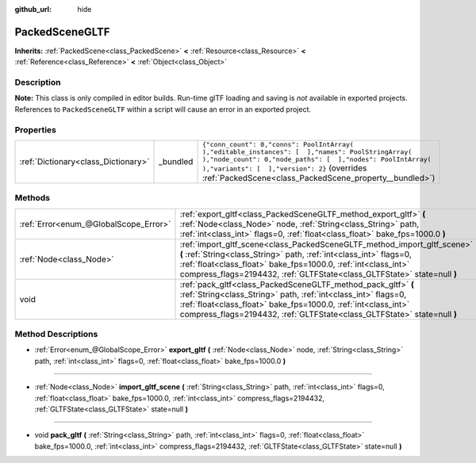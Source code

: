 :github_url: hide

.. Generated automatically by doc/tools/make_rst.py in Godot's source tree.
.. DO NOT EDIT THIS FILE, but the PackedSceneGLTF.xml source instead.
.. The source is found in doc/classes or modules/<name>/doc_classes.

.. _class_PackedSceneGLTF:

PackedSceneGLTF
===============

**Inherits:** :ref:`PackedScene<class_PackedScene>` **<** :ref:`Resource<class_Resource>` **<** :ref:`Reference<class_Reference>` **<** :ref:`Object<class_Object>`



Description
-----------

**Note:** This class is only compiled in editor builds. Run-time glTF loading and saving is *not* available in exported projects. References to ``PackedSceneGLTF`` within a script will cause an error in an exported project.

Properties
----------

+-------------------------------------+----------+------------------------------------------------------------------------------------------------------------------------------------------------------------------------------------------------------------------------------------------------------------------------+
| :ref:`Dictionary<class_Dictionary>` | _bundled | ``{"conn_count": 0,"conns": PoolIntArray(  ),"editable_instances": [  ],"names": PoolStringArray(  ),"node_count": 0,"node_paths": [  ],"nodes": PoolIntArray(  ),"variants": [  ],"version": 2}`` (overrides :ref:`PackedScene<class_PackedScene_property__bundled>`) |
+-------------------------------------+----------+------------------------------------------------------------------------------------------------------------------------------------------------------------------------------------------------------------------------------------------------------------------------+

Methods
-------

+---------------------------------------+---------------------------------------------------------------------------------------------------------------------------------------------------------------------------------------------------------------------------------------------------------------------------------------------+
| :ref:`Error<enum_@GlobalScope_Error>` | :ref:`export_gltf<class_PackedSceneGLTF_method_export_gltf>` **(** :ref:`Node<class_Node>` node, :ref:`String<class_String>` path, :ref:`int<class_int>` flags=0, :ref:`float<class_float>` bake_fps=1000.0 **)**                                                                           |
+---------------------------------------+---------------------------------------------------------------------------------------------------------------------------------------------------------------------------------------------------------------------------------------------------------------------------------------------+
| :ref:`Node<class_Node>`               | :ref:`import_gltf_scene<class_PackedSceneGLTF_method_import_gltf_scene>` **(** :ref:`String<class_String>` path, :ref:`int<class_int>` flags=0, :ref:`float<class_float>` bake_fps=1000.0, :ref:`int<class_int>` compress_flags=2194432, :ref:`GLTFState<class_GLTFState>` state=null **)** |
+---------------------------------------+---------------------------------------------------------------------------------------------------------------------------------------------------------------------------------------------------------------------------------------------------------------------------------------------+
| void                                  | :ref:`pack_gltf<class_PackedSceneGLTF_method_pack_gltf>` **(** :ref:`String<class_String>` path, :ref:`int<class_int>` flags=0, :ref:`float<class_float>` bake_fps=1000.0, :ref:`int<class_int>` compress_flags=2194432, :ref:`GLTFState<class_GLTFState>` state=null **)**                 |
+---------------------------------------+---------------------------------------------------------------------------------------------------------------------------------------------------------------------------------------------------------------------------------------------------------------------------------------------+

Method Descriptions
-------------------

.. _class_PackedSceneGLTF_method_export_gltf:

- :ref:`Error<enum_@GlobalScope_Error>` **export_gltf** **(** :ref:`Node<class_Node>` node, :ref:`String<class_String>` path, :ref:`int<class_int>` flags=0, :ref:`float<class_float>` bake_fps=1000.0 **)**

----

.. _class_PackedSceneGLTF_method_import_gltf_scene:

- :ref:`Node<class_Node>` **import_gltf_scene** **(** :ref:`String<class_String>` path, :ref:`int<class_int>` flags=0, :ref:`float<class_float>` bake_fps=1000.0, :ref:`int<class_int>` compress_flags=2194432, :ref:`GLTFState<class_GLTFState>` state=null **)**

----

.. _class_PackedSceneGLTF_method_pack_gltf:

- void **pack_gltf** **(** :ref:`String<class_String>` path, :ref:`int<class_int>` flags=0, :ref:`float<class_float>` bake_fps=1000.0, :ref:`int<class_int>` compress_flags=2194432, :ref:`GLTFState<class_GLTFState>` state=null **)**

.. |virtual| replace:: :abbr:`virtual (This method should typically be overridden by the user to have any effect.)`
.. |const| replace:: :abbr:`const (This method has no side effects. It doesn't modify any of the instance's member variables.)`
.. |vararg| replace:: :abbr:`vararg (This method accepts any number of arguments after the ones described here.)`
